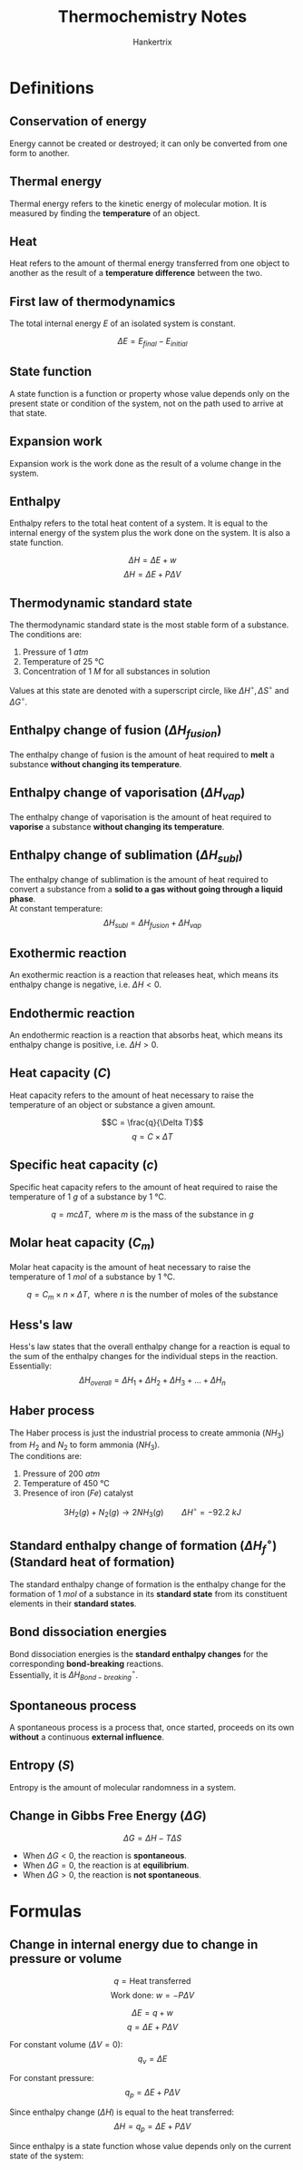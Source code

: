 #+TITLE: Thermochemistry Notes
#+AUTHOR: Hankertrix
#+STARTUP: showeverything
#+OPTIONS: toc:2
#+LATEX_HEADER: \usepackage{siunitx}

* Definitions

** Conservation of energy
Energy cannot be created or destroyed; it can only be converted from one form to another.

** Thermal energy
Thermal energy refers to the kinetic energy of molecular motion. It is measured by finding the *temperature* of an object.

** Heat
Heat refers to the amount of thermal energy transferred from one object to another as the result of a *temperature difference* between the two.

** First law of thermodynamics
The total internal energy $E$ of an isolated system is constant.

\[\Delta E  = E_{final} - E_{initial}\]

** State function
A state function is a function or property whose value depends only on the present state or condition of the system, not on the path used to arrive at that state.

** Expansion work
Expansion work is the work done as the result of a volume change in the system.

** Enthalpy
Enthalpy refers to the total heat content of a system. It is equal to the internal energy of the system plus the work done on the system. It is also a state function.

\[\Delta H = \Delta E + w\]
\[\Delta H = \Delta E + P \Delta V\]

\newpage

** Thermodynamic standard state
The thermodynamic standard state is the most stable form of a substance. The conditions are:
1. Pressure of $\qty{1}{\unit{atm}}$
2. Temperature of $\qty{25}{\unit{\degreeCelsius}}$
3. Concentration of $\qty{1}{\unit{M}}$ for all substances in solution

Values at this state are denoted with a superscript circle, like \(\Delta H^\circ, \Delta S^\circ\) and \(\Delta G^\circ\).

** Enthalpy change of fusion (\(\Delta H_{fusion}\))
The enthalpy change of fusion is the amount of heat required to *melt* a substance *without changing its temperature*.

** Enthalpy change of vaporisation (\(\Delta H_{vap}\))
The enthalpy change of vaporisation is the amount of heat required to *vaporise* a substance *without changing its temperature*.

** Enthalpy change of sublimation (\(\Delta H_{subl}\))
The enthalpy change of sublimation is the amount of heat required to convert a substance from a *solid to a gas without going through a liquid phase*.
\\

At constant temperature:
\[\Delta H_{subl} = \Delta H_{fusion} + \Delta H_{vap}\]

** Exothermic reaction
An exothermic reaction is a reaction that releases heat, which means its enthalpy change is negative, i.e. \(\Delta H < 0\).

** Endothermic reaction
An endothermic reaction is a reaction that absorbs heat, which means its enthalpy change is positive, i.e. \(\Delta H > 0\).

** Heat capacity (\(C\))
Heat capacity refers to the amount of heat necessary to raise the temperature of an object or substance a given amount.

\[C = \frac{q}{\Delta T}\]
\[q = C \times \Delta T\]

** Specific heat capacity (\(c\))
Specific heat capacity refers to the amount of heat required to raise the temperature of $\qty{1}{\unit{g}}$ of a substance by $\qty{1}{\unit{\degreeCelsius}}$.

\[q = mc \Delta T, \ \ \text{where } m \text{ is the mass of the substance in } \unit{g}\]

** Molar heat capacity (\(C_m\))
Molar heat capacity is the amount of heat necessary to raise the temperature of \(\qty{1}{\unit{mol}}\) of a substance by \(\qty{1}{\unit{\degreeCelsius}}\).

\[q = C_m \times n \times \Delta T, \ \ \text{where } n \text{ is the number of moles of the substance}\]

** Hess's law
Hess's law states that the overall enthalpy change for a reaction is equal to the sum of the enthalpy changes for the individual steps in the reaction.
\\

Essentially:
\[\Delta H_{overall} = \Delta H_{1} + \Delta H_{2} + \Delta H_{3} + \ldots + \Delta H_{n}\]

\newpage

** Haber process
The Haber process is just the industrial process to create ammonia ($NH_3$) from $H_2$ and $N_2$ to form ammonia ($NH_3$).
\\

The conditions are:
1. Pressure of \(\qty{200}{\unit{atm}}\)
2. Temperature of \(\qty{450}{\unit{\degreeCelsius}}\)
3. Presence of iron ($Fe$) catalyst

\[3H_2 (g) + N_2 (g) \rightarrow 2NH_3 (g) \qquad \Delta H^\circ = -\qty{92.2}{\unit{kJ}}\]

** Standard enthalpy change of formation (\(\Delta H^\circ_f\)) (Standard heat of formation)
The standard enthalpy change of formation is the enthalpy change for the formation of $\qty{1}{\unit{mol}}$ of a substance in its *standard state* from its constituent elements in their *standard states*.

** Bond dissociation energies
Bond dissociation energies is the *standard enthalpy changes* for the corresponding *bond-breaking* reactions.
\\

Essentially, it is \(\Delta H^\circ_{Bond-breaking}\).

** Spontaneous process
A spontaneous process is a process that, once started, proceeds on its own *without* a continuous *external influence*.

** Entropy (\(S\))
Entropy is the amount of molecular randomness in a system.

** Change in Gibbs Free Energy (\(\Delta G\))
\[\Delta G = \Delta H - T \Delta S\]

- When \(\Delta G < 0\), the reaction is *spontaneous*.
- When \(\Delta G = 0\), the reaction is at *equilibrium*.
- When \(\Delta G > 0\), the reaction is *not spontaneous*.

\newpage

* Formulas

** Change in internal energy due to change in pressure or volume
\[q = \text{Heat transferred}\]
\[\text{Work done: } w = - P \Delta V\]

\[\Delta E = q + w\]
\[q = \Delta E + P \Delta V\]

For constant volume ($\Delta V = 0$):
\[q_v = \Delta E\]

For constant pressure:
\[q_p = \Delta E + P \Delta V\]

Since enthalpy change (\(\Delta H\)) is equal to the heat transferred:
\[\Delta H = q_p = \Delta E + P \Delta V\]

Since enthalpy is a state function whose value depends only on the current state of the system:
\begin{align*}
\Delta H &= H_{final} - H_{initial} \\
&= H_{products} - H_{reactants} \\
&= \Delta (H_f)_{products} - \Delta (H_f)_{reactants} \\
&= \Delta H_{Bond-breaking} - \Delta H_{Bond-forming}
\end{align*}


